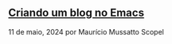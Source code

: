 ** [[../criando-um-blog-no-emacs][Criando um blog no Emacs]]

11 de maio, 2024 por Maurício Mussatto Scopel
